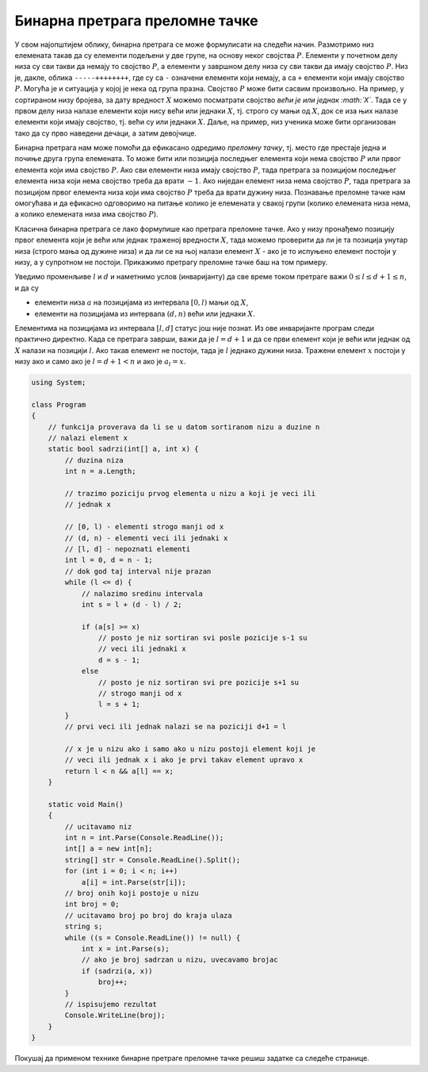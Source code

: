 Бинарна претрага преломне тачке
===============================

У свом најопштијем облику, бинарна претрага се може формулисати на
следећи начин. Размотримо низ елемената такав да су елементи подељени у
две групе, на основу неког својства :math:`P`. Елементи у почетном делу
низа су сви такви да немају то својство :math:`P`, а елементи у завршном
делу низа су сви такви да имају својство :math:`P`. Низ је, дакле,
облика ``-----++++++++``, где су са ``-`` означени елементи који немају,
а са ``+`` елементи који имају својство :math:`P`. Могућа је и ситуација
у којој је нека од група празна. Својство :math:`P` може бити сасвим
произвољно. На пример, у сортираном низу бројева, за дату вредност
:math:`X` можемо посматрати својство *већи је или једнак :math:`X`*.
Тада се у првом делу низа налазе елементи који нису већи или једнаки
:math:`X`, тј. строго су мањи од :math:`X`, док се иза њих налазе
елементи који имају својство, тј. већи су или једнаки :math:`X`. Даље,
на пример, низ ученика може бити организован тако да су прво наведени
дечаци, а затим девојчице.

Бинарна претрага нам може помоћи да ефикасано одредимо *преломну тачку*,
тј. место где престаје једна и почиње друга група елемената. То може
бити или позиција последњег елемента који нема својство :math:`P` или
првог елемента који има својство :math:`P`. Ако сви елементи низа имају
својство :math:`P`, тада претрага за позицијом последњег елемента низа
који нема својство треба да врати :math:`-1`. Ако ниједан елемент низа
нема својство :math:`P`, тада претрага за позицијом првог елемента низа
који има својство :math:`P` треба да врати дужину низа. Познавање
преломне тачке нам омогућава и да ефикасно одговоримо на питање колико
је елемената у свакој групи (колико елемената низа нема, а колико
елемената низа има својство :math:`P`).

Класична бинарна претрага се лако формулише као претрага преломне тачке.
Ако у низу пронађемо позицију првог елемента који је већи или једнак
траженој вредности :math:`X`, тада можемо проверити да ли је та позиција
унутар низа (строго мања од дужине низа) и да ли се на њој налази
елемент :math:`X` - ако је то испуњено елемент постоји у низу, а у
супротном не постоји. Прикажимо претрагу преломне тачке баш на том
примеру.


Уведимо променљиве :math:`l` и :math:`d` и наметнимо услов (инваријанту) да
све време током претраге важи :math:`0 \leq l \leq d+1 \leq n`, и да су

- елементи низа :math:`a` на позицијама из интервала :math:`[0, l)` мањи од
  :math:`X`, 
    
- елементи на позицијама из интервала :math:`(d, n)` већи или једнаки
  :math:`X`.
    
Елементима на позицијама из интервала :math:`[l, d]` статус још није
познат. Из ове инваријанте програм следи практично директно.  Када се
претрага заврши, важи да је :math:`l = d+1` и да се први елемент који
је већи или једнак од :math:`X` налази на позицији :math:`l`. Ако
такав елемент не постоји, тада је :math:`l` једнако дужини
низа. Тражени елемент :math:`x` постоји у низу ако и само ако је
:math:`l = d+1 < n` и ако је :math:`a_l = x`.

.. code:: csharp

   using System;

   class Program
   {
       // funkcija proverava da li se u datom sortiranom nizu a duzine n
       // nalazi element x
       static bool sadrzi(int[] a, int x) {
           // duzina niza
           int n = a.Length;
           
           // trazimo poziciju prvog elementa u nizu a koji je veci ili
           // jednak x
     
           // [0, l) - elementi strogo manji od x
           // (d, n) - elementi veci ili jednaki x
           // [l, d] - nepoznati elementi
           int l = 0, d = n - 1;
           // dok god taj interval nije prazan
           while (l <= d) {
               // nalazimo sredinu intervala
               int s = l + (d - l) / 2;
    
               if (a[s] >= x)
                   // posto je niz sortiran svi posle pozicije s-1 su
                   // veci ili jednaki x
                   d = s - 1;
               else
                   // posto je niz sortiran svi pre pozicije s+1 su
                   // strogo manji od x
                   l = s + 1;
           }
           // prvi veci ili jednak nalazi se na poziciji d+1 = l
    
           // x je u nizu ako i samo ako u nizu postoji element koji je
           // veci ili jednak x i ako je prvi takav element upravo x
           return l < n && a[l] == x;
       }
       
       static void Main()
       {
           // ucitavamo niz
           int n = int.Parse(Console.ReadLine());
           int[] a = new int[n];
           string[] str = Console.ReadLine().Split();
           for (int i = 0; i < n; i++)
               a[i] = int.Parse(str[i]);
           // broj onih koji postoje u nizu
           int broj = 0;
           // ucitavamo broj po broj do kraja ulaza
           string s;
           while ((s = Console.ReadLine()) != null) {
               int x = int.Parse(s);
               // ako je broj sadrzan u nizu, uvecavamo brojac
               if (sadrzi(a, x))
                   broj++;
           }
           // ispisujemo rezultat
           Console.WriteLine(broj);
       }
   }

Покушај да применом технике бинарне претраге преломне тачке решиш
задатке са следеће странице.

.. comment

    - Први већи и последњи мањи
    - Провера бар-кодова
    - Број такмичара изнад прага
    - Тастатура и миш
    - Кружне зоне
    - Разлика висина
    - Најближи датом елементу
    - Оптимални сервис
    - Први паран
    - Врх планине
    - К-најближих датом
    - i-ти на месту i
    - Минимум ротираног сортираног низа
    - Претрага ротираног сортираног низа

